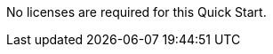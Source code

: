 // Include details about the license and how they can sign up. If no license is required, clarify that. 

No licenses are required for this Quick Start.